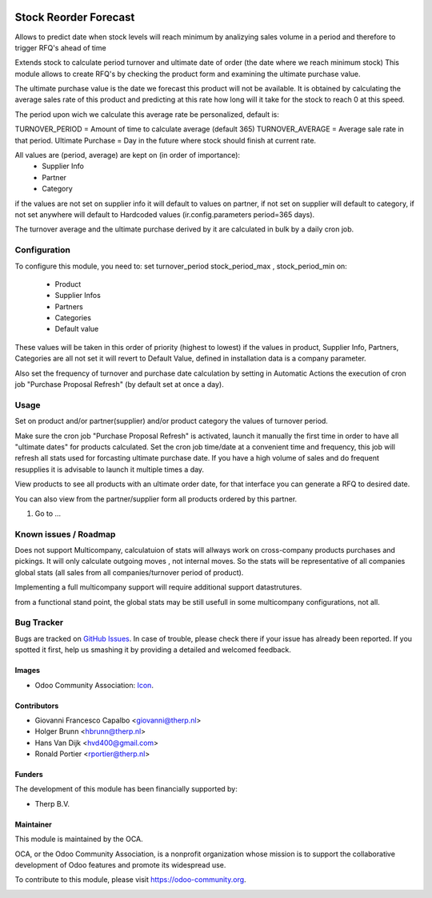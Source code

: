 .. image:: https://img.shields.io/badge/licence-AGPL--3-blue.svg
   :target: http://www.gnu.org/licenses/agpl-3.0-standalone.html
   :alt: License: AGPL-3

======================
Stock Reorder Forecast
======================


Allows to predict date when stock levels will reach minimum by
analizying sales volume in a period and therefore to trigger RFQ's ahead
of time

Extends stock to calculate period turnover and  ultimate date of order 
(the date where we reach minimum stock)
This module allows to create RFQ's by checking the product form and 
examining the ultimate purchase value.

The ultimate purchase value is the date we forecast this product will not be
available. It is obtained by calculating the average sales rate of this 
product and predicting at this rate how long will it take for the 
stock to reach 0 at this speed.

The period upon wich we calculate this average rate  be personalized, default is:

TURNOVER_PERIOD = Amount of time to calculate average (default 365)
TURNOVER_AVERAGE = Average sale rate in that period.
Ultimate Purchase = Day in the future where stock should finish at current
rate.

All values are  (period, average) are kept on (in order of importance):
            * Supplier Info
            * Partner
            * Category

if the values are not set on supplier info it will default to values on
partner, if not set on supplier will default to category, if not set anywhere 
will default to Hardcoded values (ir.config.parameters period=365 days).  

The turnover average and the ultimate purchase derived by it are calculated in
bulk by a daily cron job.


Configuration
=============

To configure this module, you need to:
set turnover_period stock_period_max , stock_period_min on:
            
            * Product
            * Supplier Infos
            * Partners
            * Categories
            * Default value

These values will be taken in this order of priority (highest to lowest) 
if the values in product, Supplier Info, Partners, Categories are all not 
set it will revert to Default Value, defined in installation data is a 
company parameter.

Also set the frequency of turnover and purchase date calculation by setting 
in Automatic Actions the execution of cron job "Purchase Proposal Refresh"  
(by default set at once a day).


Usage
=====

Set on product and/or partner(supplier) and/or product category the values 
of turnover period.

Make sure the cron job  "Purchase Proposal Refresh" is activated, launch it
manually the first time in order to have all "ultimate dates" for products
calculated. Set the cron job time/date at a convenient time and frequency, this
job will refresh all stats used for forcasting ultimate purchase date. If you
have a high volume of sales and do frequent resupplies it is advisable to
launch it multiple times a day.


View products to see all products with an ultimate order date, for that
interface you can generate a RFQ to desired date.

You can also view from the partner/supplier form all products ordered by this
partner.

#. Go to ...

.. image:: https://odoo-community.org/website/image/ir.attachment/5784_f2813bd/datas
   :alt: Try me on Runbot
   :target: https://runbot.odoo-community.org/runbot/{repo_id}/{branch}

.. repo_id is available in https://github.com/OCA/maintainer-tools/blob/master/tools/repos_with_ids.txt
.. branch is "9.0" for example


Known issues / Roadmap
======================
Does not support Multicompany, calculatuion of stats will allways work on
cross-company products purchases and pickings. It will only calculate outgoing
moves , not internal moves. So the stats will be representative of all
companies global stats (all sales from all companies/turnover period of
product).

Implementing a full multicompany support will require additional support
datastrutures.

from a functional stand point, the global stats may be still usefull in some
multicompany configurations, not all.

Bug Tracker
===========

Bugs are tracked on `GitHub Issues
<https://github.com/OCA/{project_repo}/issues>`_. In case of trouble, please
check there if your issue has already been reported. If you spotted it first,
help us smashing it by providing a detailed and welcomed feedback.

Images
------

* Odoo Community Association: `Icon <https://github.com/OCA/maintainer-tools/blob/master/template/module/static/description/icon.svg>`_.

Contributors
------------

* Giovanni Francesco Capalbo <giovanni@therp.nl> 
* Holger Brunn <hbrunn@therp.nl>
* Hans Van Dijk <hvd400@gmail.com>
* Ronald Portier <rportier@therp.nl>

Funders
-------

The development of this module has been financially supported by:

* Therp B.V.

Maintainer
----------

.. image:: https://odoo-community.org/logo.png
   :alt: Odoo Community Association
   :target: https://odoo-community.org

This module is maintained by the OCA.

OCA, or the Odoo Community Association, is a nonprofit organization whose
mission is to support the collaborative development of Odoo features and
promote its widespread use.

To contribute to this module, please visit https://odoo-community.org.

.. image:: https://img.shields.io/badge/licence-AGPL--3-blue.svg
    :target: http://www.gnu.org/licenses/agpl-3.0-standalone.html
    :alt: License: AGPL-3
